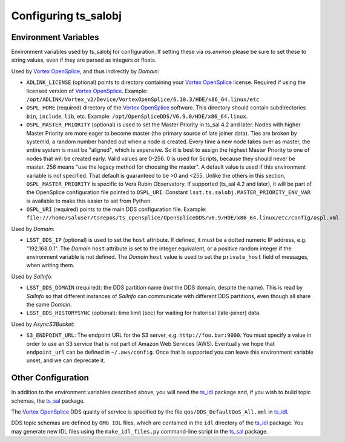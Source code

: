 .. py:currentmodule:: lsst.ts.salobj

.. _lsst.ts.salobj-configuration:

#####################
Configuring ts_salobj
#####################

.. _lsst.ts.salobj-configuration_environment_variables:

Environment Variables
---------------------

Environment variables used by ts_salobj for configuration.
If setting these via `os.environ` please be sure to set these to string values, even if they are parsed as integers or floats.

Used by `Vortex OpenSplice`_, and thus indirectly by `Domain`:

* ``ADLINK_LICENSE`` (optional) points to directory containing your `Vortex OpenSplice`_ license.
  Required if using the licensed version of `Vortex OpenSplice`_.
  Example: ``/opt/ADLINK/Vortex_v2/Device/VortexOpenSplice/6.10.3/HDE/x86_64.linux/etc``
* ``OSPL_HOME`` (required) directory of the `Vortex OpenSplice`_ software.
  This directory should contain subdirectories ``bin``, ``include``, ``lib``, etc.
  Example: ``/opt/OpenSpliceDDS/V6.9.0/HDE/x86_64.linux``. 
* ``OSPL_MASTER_PRIORITY`` (optional) is used to set the Master Priority in ts_sal 4.2 and later.
  Nodes with higher Master Priority are more eager to become master (the primary source of late joiner data).
  Ties are broken by systemId, a random number handed out when a node is created.
  Every time a new node takes over as master, the entire system is must be "aligned", which is expensive.
  So it is best to assign the highest Master Priority to one of nodes that will be created early.
  Valid values are 0-256.
  0 is used for Scripts, because they should never be master.
  256 means "use the legacy method for choosing the master".
  A default value is used if this environment variable is not specified.
  That default is guaranteed to be >0 and <255.
  Unlike the others in this section, ``OSPL_MASTER_PRIORITY`` is specific to Vera Rubin Observatory.
  If supported (ts_sal 4.2 and later), it will be part of the OpenSplice configuration file pointed to ``OSPL_URI``.
  Constant ``lsst.ts.salobj.MASTER_PRIORITY_ENV_VAR`` is available to make this easier to set from Python.
* ``OSPL_URI`` (required) points to the main DDS configuration file.
  Example: ``file:///home/saluser/tsrepos/ts_opensplice/OpenSpliceDDS/v6.9/HDE/x86_64.linux/etc/config/ospl.xml``

Used by `Domain`:

* ``LSST_DDS_IP`` (optional) is used to set the ``host`` attribute.
  If defined, it must be a dotted numeric IP address, e.g. "192.168.0.1".
  The `Domain` ``host`` attribute is set to the integer equivalent, or a positive random integer if the environment variable is not defined.
  The `Domain` ``host`` value is used to set the ``private_host`` field of messages, when writing them.

Used by `SalInfo`:

* ``LSST_DDS_DOMAIN`` (required): the DDS partition name (*not* the DDS domain, despite the name).
  This is read by `SalInfo` so that different instances of `SalInfo` can communicate with different DDS partitions, even though all share the same `Domain`.
* ``LSST_DDS_HISTORYSYNC`` (optional): time limit (sec) for waiting for historical (late-joiner) data.

Used by `AsyncS3Bucket`:

* ``S3_ENDPOINT_URL``: The endpoint URL for the S3 server, e.g. ``http://foo.bar:9000``.
  You must specify a value in order to use an S3 service that is not part of Amazon Web Services (AWS).
  Eventually we hope that ``endpoint_url`` can be defined in ``~/.aws/config``.
  Once that is supported you can leave this environment variable unset, and we can deprecate it.

.. _lsst.ts.salobj-configuration_other:

Other Configuration
-------------------

In addition to the environment variables described above, you will need the `ts_idl`_ package and, if you wish to build topic schemas, the `ts_sal`_ package.

The `Vortex OpenSplice`_ DDS quality of service is specified by the file ``qos/DDS_DefaultQoS_All.xml`` in `ts_idl`_.

DDS topic schemas are defined by ``OMG IDL`` files, which are contained in the ``idl`` directory of the `ts_idl`_ package.
You may generate new IDL files using the ``make_idl_files.py`` command-line script in the `ts_sal`_ package.

.. _Vortex OpenSplice: https://istkb.adlinktech.com/article/vortex-opensplice-documentation/
.. _ts_sal: https://github.com/lsst-ts/ts_sal
.. _ts_idl: https://github.com/lsst-ts/ts_idl

